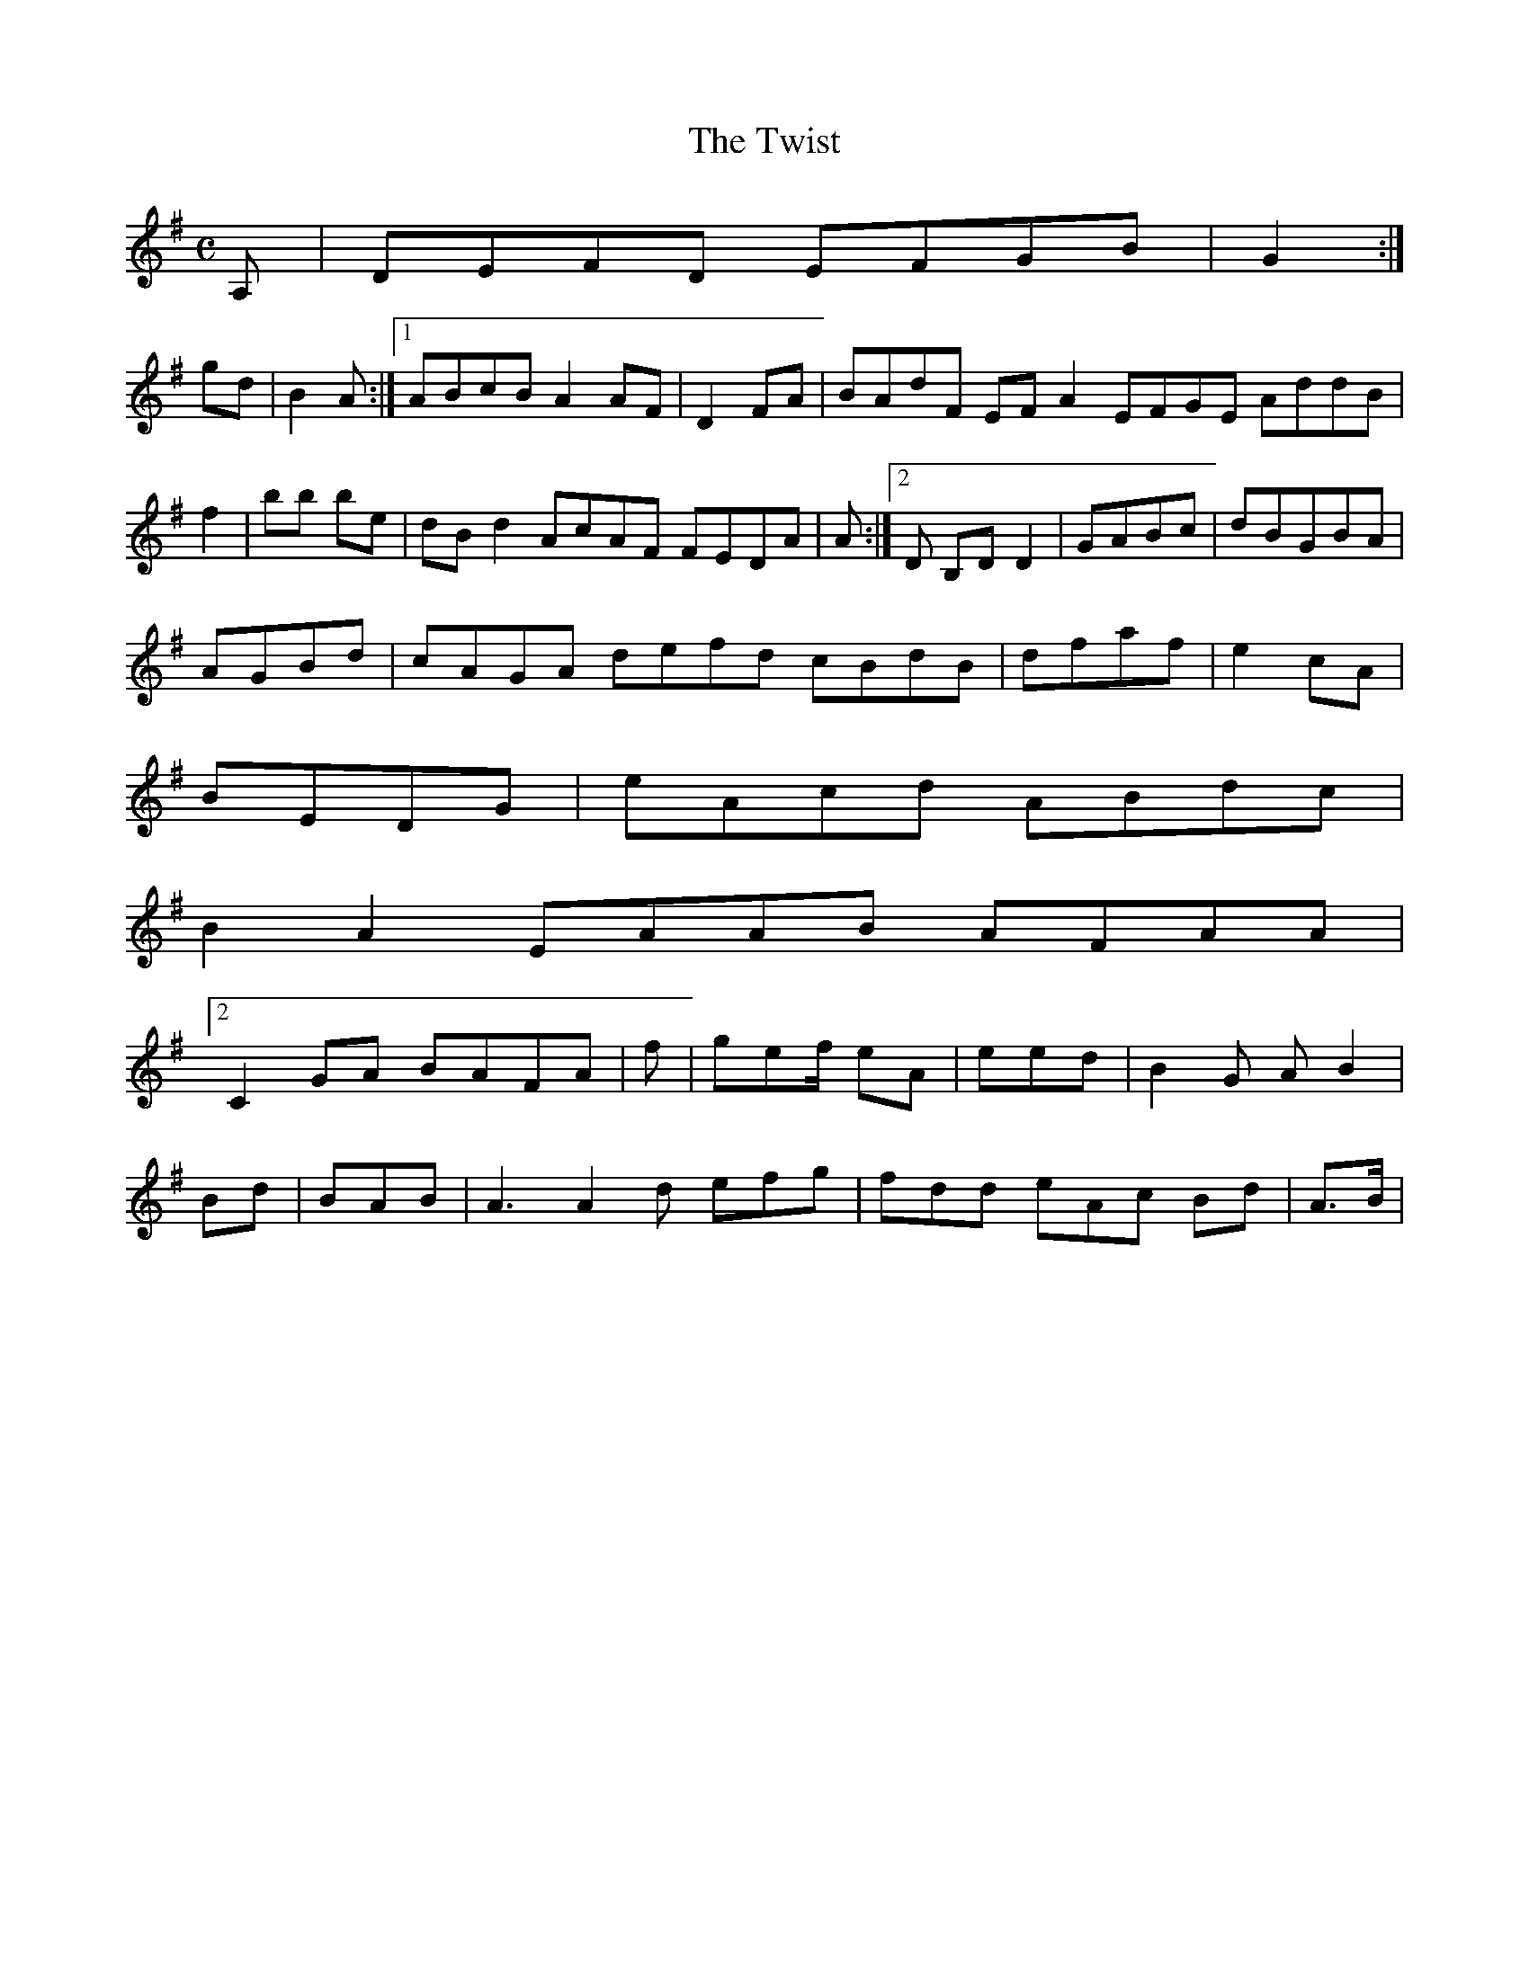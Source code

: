 X:127
T:The Twist
Z: id:dc-reel-117
M:C
L:1/8
K:D Mixolydian
A,|DEFD EFGB|G2:|!
gd|B2A:|[1 ABcB A2AF|D2FA|BAdF EFA2 EFGE AddB|!2f2|bb be|dB d2 AcAF FEDA|A:|[2 Dor
B,DD2|GABc|dBGBA|!
AGBd|cAGA defd cBdB|dfaf|e2cA|!
BEDG|eAcd ABdc|!
B2A2 EAAB AFAA|!
[2 C2GA BAFA|f|gef/ eA|eed|B2G AB2|!
Bd|BAB|A3 A2d efg|fdd eAc Bd|A>B|